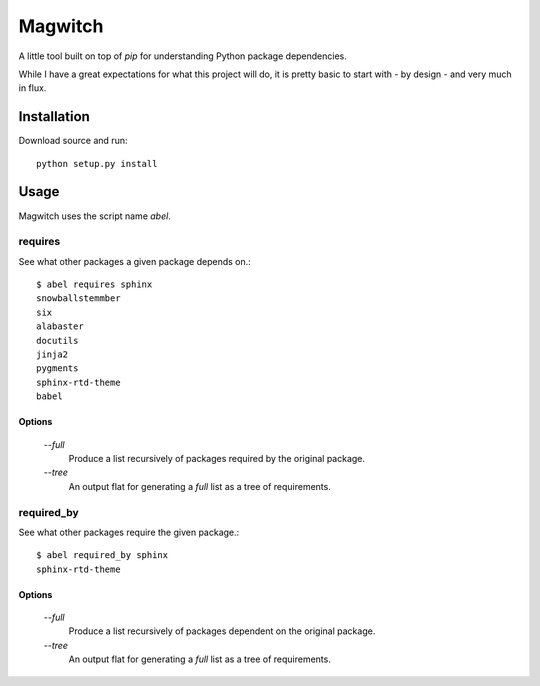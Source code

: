 ========
Magwitch
========

A little tool built on top of `pip` for understanding Python package
dependencies.

.. image:: docs/pip-magwitch.jpg

While I have a great expectations for what this project will do, it is pretty
basic to start with - by design - and very much in flux.

Installation
============

Download source and run::

    python setup.py install

Usage
=====

Magwitch uses the script name `abel`.

requires
--------

See what other packages a given package depends on.::

    $ abel requires sphinx
    snowballstemmber
    six
    alabaster
    docutils
    jinja2
    pygments
    sphinx-rtd-theme
    babel

Options
~~~~~~~

    `--full`
        Produce a list recursively of packages required by the original
        package.

    `--tree`
        An output flat for generating a `full` list as a tree of requirements.

required_by
-----------

See what other packages require the given package.::

    $ abel required_by sphinx
    sphinx-rtd-theme

Options
~~~~~~~

    `--full`
        Produce a list recursively of packages dependent on the original
        package.

    `--tree`
        An output flat for generating a `full` list as a tree of requirements.
